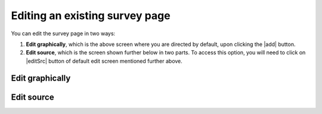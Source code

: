 Editing an existing survey page
-------------------------------
You can edit the survey page in two ways:

1. **Edit graphically**, which is the above screen where you are directed by default, upon clicking the |add| button.
  
2. **Edit source**, which is the screen shown further below in two parts. To access this option, you will need to click on |editSrc| button of default edit screen mentioned further above.
  
Edit graphically 
================

Edit source
===========
.. image:: ../_static/user/editSrcScreenOne.png 
   :align: center
    
.. image:: ../_static/user/editSrcScreenTwo.png 
   :align: center  